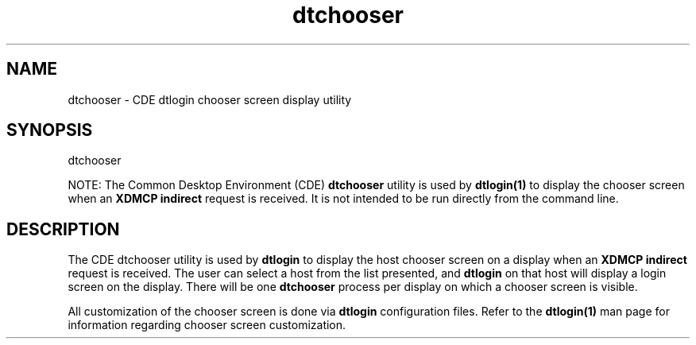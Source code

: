 .\"---
.\"     (c) Copyright 1993, 1994 Hewlett-Packard Company
.\"     (c) Copyright 1993, 1994 International Business Machines Corp.
.\"     (c) Copyright 1993, 1994 Sun Microsystems, Inc.
.\"     (c) Copyright 1993, 1994 Novell, Inc.
.\"---
.TH dtchooser 1 "05 Dec 1994"
.BH "05 Dec 1994""
.SH NAME
dtchooser - CDE dtlogin chooser screen display utility
.SH SYNOPSIS
dtchooser
.P
NOTE: The Common Desktop Environment (CDE)
.B dtchooser
utility is used by
.B dtlogin(1)
to display the chooser screen when an
.B XDMCP indirect
request is received. It is not intended to be run directly from
the command line.
.SH DESCRIPTION
The CDE dtchooser utility is used by
.B dtlogin
to display the host chooser screen on a display when an
.B XDMCP indirect
request is received. The user can select a host from the
list presented, and
.B dtlogin
on that host will display a login screen on the display. There will be one
.B dtchooser
process per display on which a chooser screen is visible.
.P
All customization of the chooser screen is done via
.B dtlogin
configuration files. Refer to the
.B dtlogin(1)
man page for information regarding chooser screen customization.
